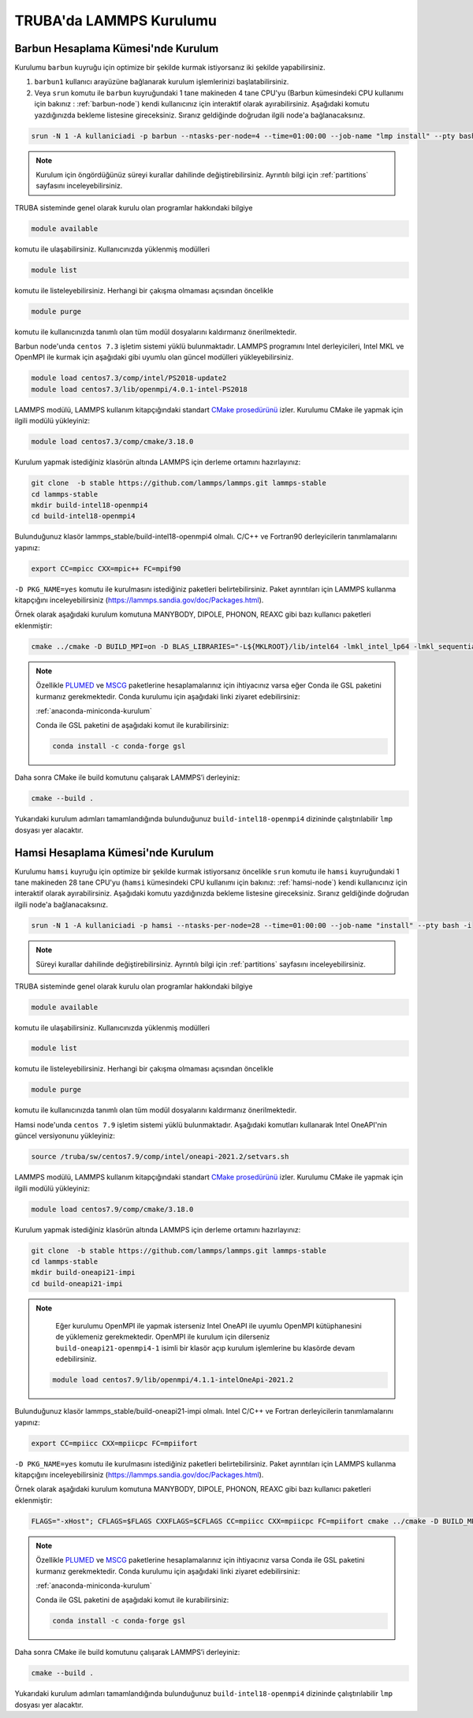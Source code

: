 .. _lammps_install_truba:

========================================
TRUBA'da LAMMPS Kurulumu
========================================

------------------------------------
Barbun Hesaplama Kümesi'nde Kurulum
------------------------------------

Kurulumu ``barbun`` kuyruğu için optimize bir şekilde kurmak istiyorsanız iki şekilde yapabilirsiniz. 

#. ``barbun1`` kullanıcı arayüzüne bağlanarak kurulum işlemlerinizi başlatabilirsiniz. 

#. Veya ``srun`` komutu ile ``barbun`` kuyruğundaki 1 tane makineden 4 tane CPU'yu (Barbun kümesindeki CPU kullanımı için bakınız : :ref:`barbun-node`) kendi kullanıcınız için interaktif olarak ayırabilirsiniz. Aşağıdaki komutu yazdığınızda bekleme listesine gireceksiniz. Sıranız geldiğinde doğrudan ilgili node'a bağlanacaksınız. 

.. code-block:: bash

   srun -N 1 -A kullaniciadi -p barbun --ntasks-per-node=4 --time=01:00:00 --job-name "lmp install" --pty bash -i

.. note::

   Kurulum için öngördüğünüz süreyi kurallar dahilinde değiştirebilirsiniz. Ayrıntılı bilgi için :ref:`partitions` sayfasını inceleyebilirsiniz.

TRUBA sisteminde genel olarak kurulu olan programlar hakkındaki bilgiye

.. code-block:: bash

   module available

komutu ile ulaşabilirsiniz. Kullanıcınızda yüklenmiş modülleri 

.. code-block:: bash

   module list

komutu ile listeleyebilirsiniz. Herhangi bir çakışma olmaması açısından öncelikle

.. code-block:: bash

   module purge

komutu ile kullanıcınızda tanımlı olan tüm modül dosyalarını kaldırmanız önerilmektedir.

Barbun node'unda ``centos 7.3`` işletim sistemi yüklü bulunmaktadır. LAMMPS programını Intel derleyicileri, Intel MKL ve OpenMPI ile kurmak için aşağıdaki gibi uyumlu olan güncel modülleri yükleyebilirsiniz. 

.. code-block:: bash

   module load centos7.3/comp/intel/PS2018-update2
   module load centos7.3/lib/openmpi/4.0.1-intel-PS2018

LAMMPS modülü, LAMMPS kullanım kitapçığındaki standart `CMake prosedürünü <https://lammps.sandia.gov/doc/Build_cmake.html>`_ izler. Kurulumu CMake ile yapmak için ilgili modülü yükleyiniz:

.. code-block:: bash

   module load centos7.3/comp/cmake/3.18.0

Kurulum yapmak istediğiniz klasörün altında LAMMPS için derleme ortamını hazırlayınız:

.. code-block:: bash

   git clone  -b stable https://github.com/lammps/lammps.git lammps-stable
   cd lammps-stable
   mkdir build-intel18-openmpi4
   cd build-intel18-openmpi4

Bulunduğunuz klasör lammps_stable/build-intel18-openmpi4 olmalı. C/C++ ve Fortran90 derleyicilerin tanımlamalarını yapınız:

.. code-block:: bash

   export CC=mpicc CXX=mpic++ FC=mpif90

``-D PKG_NAME=yes`` komutu ile kurulmasını istediğiniz paketleri belirtebilirsiniz. Paket ayrıntıları için LAMMPS kullanma kitapçığını inceleyebilirsiniz (https://lammps.sandia.gov/doc/Packages.html).

Örnek olarak aşağıdaki kurulum komutuna MANYBODY, DIPOLE, PHONON, REAXC gibi bazı kullanıcı paketleri eklenmiştir:

.. code-block:: bash

   cmake ../cmake -D BUILD_MPI=on -D BLAS_LIBRARIES="-L${MKLROOT}/lib/intel64 -lmkl_intel_lp64 -lmkl_sequential -lmkl_core -lpthread -lm -ldl" -D LAPACK_LIBRARIES="-L${MKLROOT}/lib/intel64 -lmkl_intel_lp64 -lmkl_sequential -lmkl_core -lpthread -lm -ldl" -D PKG_BODY=yes -D PKG_CLASS2=yes -D PKG_DIPOLE=yes -D PKG_MANYBODY=yes -D PKG_MC=yes -D PKG_LATTE=yes -D PKG_MLIAP=yes -D PKG_SNAP=yes -D PKG_SPIN=yes -D PKG_PYTHON=yes -D PKG_USER-MOLFILE=yes -D PKG_MOLECULE=yes -D PKG_USER-PHONON=yes -D PKG_USER-REAXC=yes -D PKG_KSPACE=yes -D PKG_USER-MEAMC=yes -D PKG_USER-SMTBQ=yes -D PKG_USER-DIFFRACTION=yes -D FFT=MKL


.. note::

   Özellikle `PLUMED <http://gensoft.pasteur.fr/docs/lammps/12Dec2018/Build_extras.html#user-plumed-package>`_ ve `MSCG <http://gensoft.pasteur.fr/docs/lammps/12Dec2018/Build_extras.html#mscg-package>`_ paketlerine hesaplamalarınız için ihtiyacınız varsa eğer Conda ile GSL paketini kurmanız gerekmektedir. Conda kurulumu için aşağıdaki linki ziyaret edebilirsiniz:

   :ref:`anaconda-miniconda-kurulum`

   Conda ile GSL paketini de aşağıdaki komut ile kurabilirsiniz:

   .. code-block:: bash

      conda install -c conda-forge gsl 

Daha sonra CMake ile build komutunu çalışarak LAMMPS’i derleyiniz:

.. code-block:: bash

   cmake --build .


Yukarıdaki kurulum adımları tamamlandığında bulunduğunuz ``build-intel18-openmpi4`` dizininde çalıştırılabilir ``lmp`` dosyası yer alacaktır.

------------------------------------
Hamsi Hesaplama Kümesi'nde Kurulum
------------------------------------

Kurulumu ``hamsi`` kuyruğu için optimize bir şekilde kurmak istiyorsanız öncelikle ``srun`` komutu ile ``hamsi`` kuyruğundaki 1 tane makineden 28 tane CPU'yu (``hamsi`` kümesindeki CPU kullanımı için bakınız: :ref:`hamsi-node`) kendi kullanıcınız için interaktif olarak ayırabilirsiniz. Aşağıdaki komutu yazdığınızda bekleme listesine gireceksiniz. Sıranız geldiğinde doğrudan ilgili node'a bağlanacaksınız. 

.. code-block:: bash

   srun -N 1 -A kullaniciadi -p hamsi --ntasks-per-node=28 --time=01:00:00 --job-name "install" --pty bash -i

.. note::

   Süreyi kurallar dahilinde değiştirebilirsiniz. Ayrıntılı bilgi için :ref:`partitions` sayfasını inceleyebilirsiniz.

TRUBA sisteminde genel olarak kurulu olan programlar hakkındaki bilgiye

.. code-block:: bash

   module available

komutu ile ulaşabilirsiniz. Kullanıcınızda yüklenmiş modülleri 

.. code-block:: bash

   module list

komutu ile listeleyebilirsiniz. Herhangi bir çakışma olmaması açısından öncelikle

.. code-block:: bash

   module purge

komutu ile kullanıcınızda tanımlı olan tüm modül dosyalarını kaldırmanız önerilmektedir.

Hamsi node'unda ``centos 7.9`` işletim sistemi yüklü bulunmaktadır. Aşağıdaki komutları kullanarak Intel OneAPI'nin güncel versiyonunu yükleyiniz:

.. code-block:: bash

   source /truba/sw/centos7.9/comp/intel/oneapi-2021.2/setvars.sh

LAMMPS modülü, LAMMPS kullanım kitapçığındaki standart `CMake prosedürünü <https://lammps.sandia.gov/doc/Build_cmake.html>`_ izler. Kurulumu CMake ile yapmak için ilgili modülü yükleyiniz:

.. code-block:: bash

   module load centos7.9/comp/cmake/3.18.0

Kurulum yapmak istediğiniz klasörün altında LAMMPS için derleme ortamını hazırlayınız:

.. code-block:: bash

   git clone  -b stable https://github.com/lammps/lammps.git lammps-stable
   cd lammps-stable
   mkdir build-oneapi21-impi
   cd build-oneapi21-impi

.. note::

   Eğer kurulumu OpenMPI ile yapmak isterseniz Intel OneAPI ile uyumlu OpenMPI kütüphanesini de yüklemeniz gerekmektedir. OpenMPI ile kurulum için dilerseniz ``build-oneapi21-openmpi4-1`` isimli bir klasör açıp kurulum işlemlerine bu klasörde devam edebilirsiniz.
   
 .. code-block:: 
 
     module load centos7.9/lib/openmpi/4.1.1-intelOneApi-2021.2

   

Bulunduğunuz klasör lammps_stable/build-oneapi21-impi olmalı. Intel C/C++ ve Fortran derleyicilerin tanımlamalarını yapınız:

.. code-block:: bash

   export CC=mpiicc CXX=mpiicpc FC=mpiifort

``-D PKG_NAME=yes`` komutu ile kurulmasını istediğiniz paketleri belirtebilirsiniz. Paket ayrıntıları için LAMMPS kullanma kitapçığını inceleyebilirsiniz (https://lammps.sandia.gov/doc/Packages.html).

Örnek olarak aşağıdaki kurulum komutuna MANYBODY, DIPOLE, PHONON, REAXC gibi bazı kullanıcı paketleri eklenmiştir:

.. code-block:: bash

   FLAGS="-xHost"; CFLAGS=$FLAGS CXXFLAGS=$CFLAGS CC=mpiicc CXX=mpiicpc FC=mpiifort cmake ../cmake -D BUILD_MPI=on -D BLAS_LIBRARIES="-L${MKLROOT}/lib/intel64 -lmkl_intel_lp64 -lmkl_sequential -lmkl_core -lpthread -lm -ldl" -D LAPACK_LIBRARIES="-L${MKLROOT}/lib/intel64 -lmkl_intel_lp64 -lmkl_sequential -lmkl_core -lpthread -lm -ldl" -D PKG_BODY=yes -D PKG_CLASS2=yes -D PKG_DIPOLE=yes -D PKG_MANYBODY=yes -D PKG_MC=yes -D PKG_LATTE=yes -D PKG_MLIAP=yes -D PKG_SNAP=yes -D PKG_SPIN=yes -D PKG_PYTHON=yes -D PKG_USER-MOLFILE=yes -D PKG_MOLECULE=yes -D PKG_USER-PHONON=yes -D PKG_USER-REAXC=yes  -D PKG_KSPACE=yes -D PKG_USER-MEAMC=yes -D PKG_USER-SMTBQ=yes -D PKG_USER-DIFFRACTION=yes -D FFT=MKL

.. note::

   Özellikle `PLUMED <http://gensoft.pasteur.fr/docs/lammps/12Dec2018/Build_extras.html#user-plumed-package>`_ ve `MSCG <http://gensoft.pasteur.fr/docs/lammps/12Dec2018/Build_extras.html#mscg-package>`_ paketlerine hesaplamalarınız için ihtiyacınız varsa Conda ile GSL paketini kurmanız gerekmektedir. Conda kurulumu için aşağıdaki linki ziyaret edebilirsiniz:

   :ref:`anaconda-miniconda-kurulum`
   
   Conda ile GSL paketini de aşağıdaki komut ile kurabilirsiniz:

   .. code-block:: bash

      conda install -c conda-forge gsl 

Daha sonra CMake ile build komutunu çalışarak LAMMPS’i derleyiniz:

.. code-block:: bash

   cmake --build .


Yukarıdaki kurulum adımları tamamlandığında bulunduğunuz ``build-intel18-openmpi4`` dizininde çalıştırılabilir ``lmp`` dosyası yer alacaktır.

